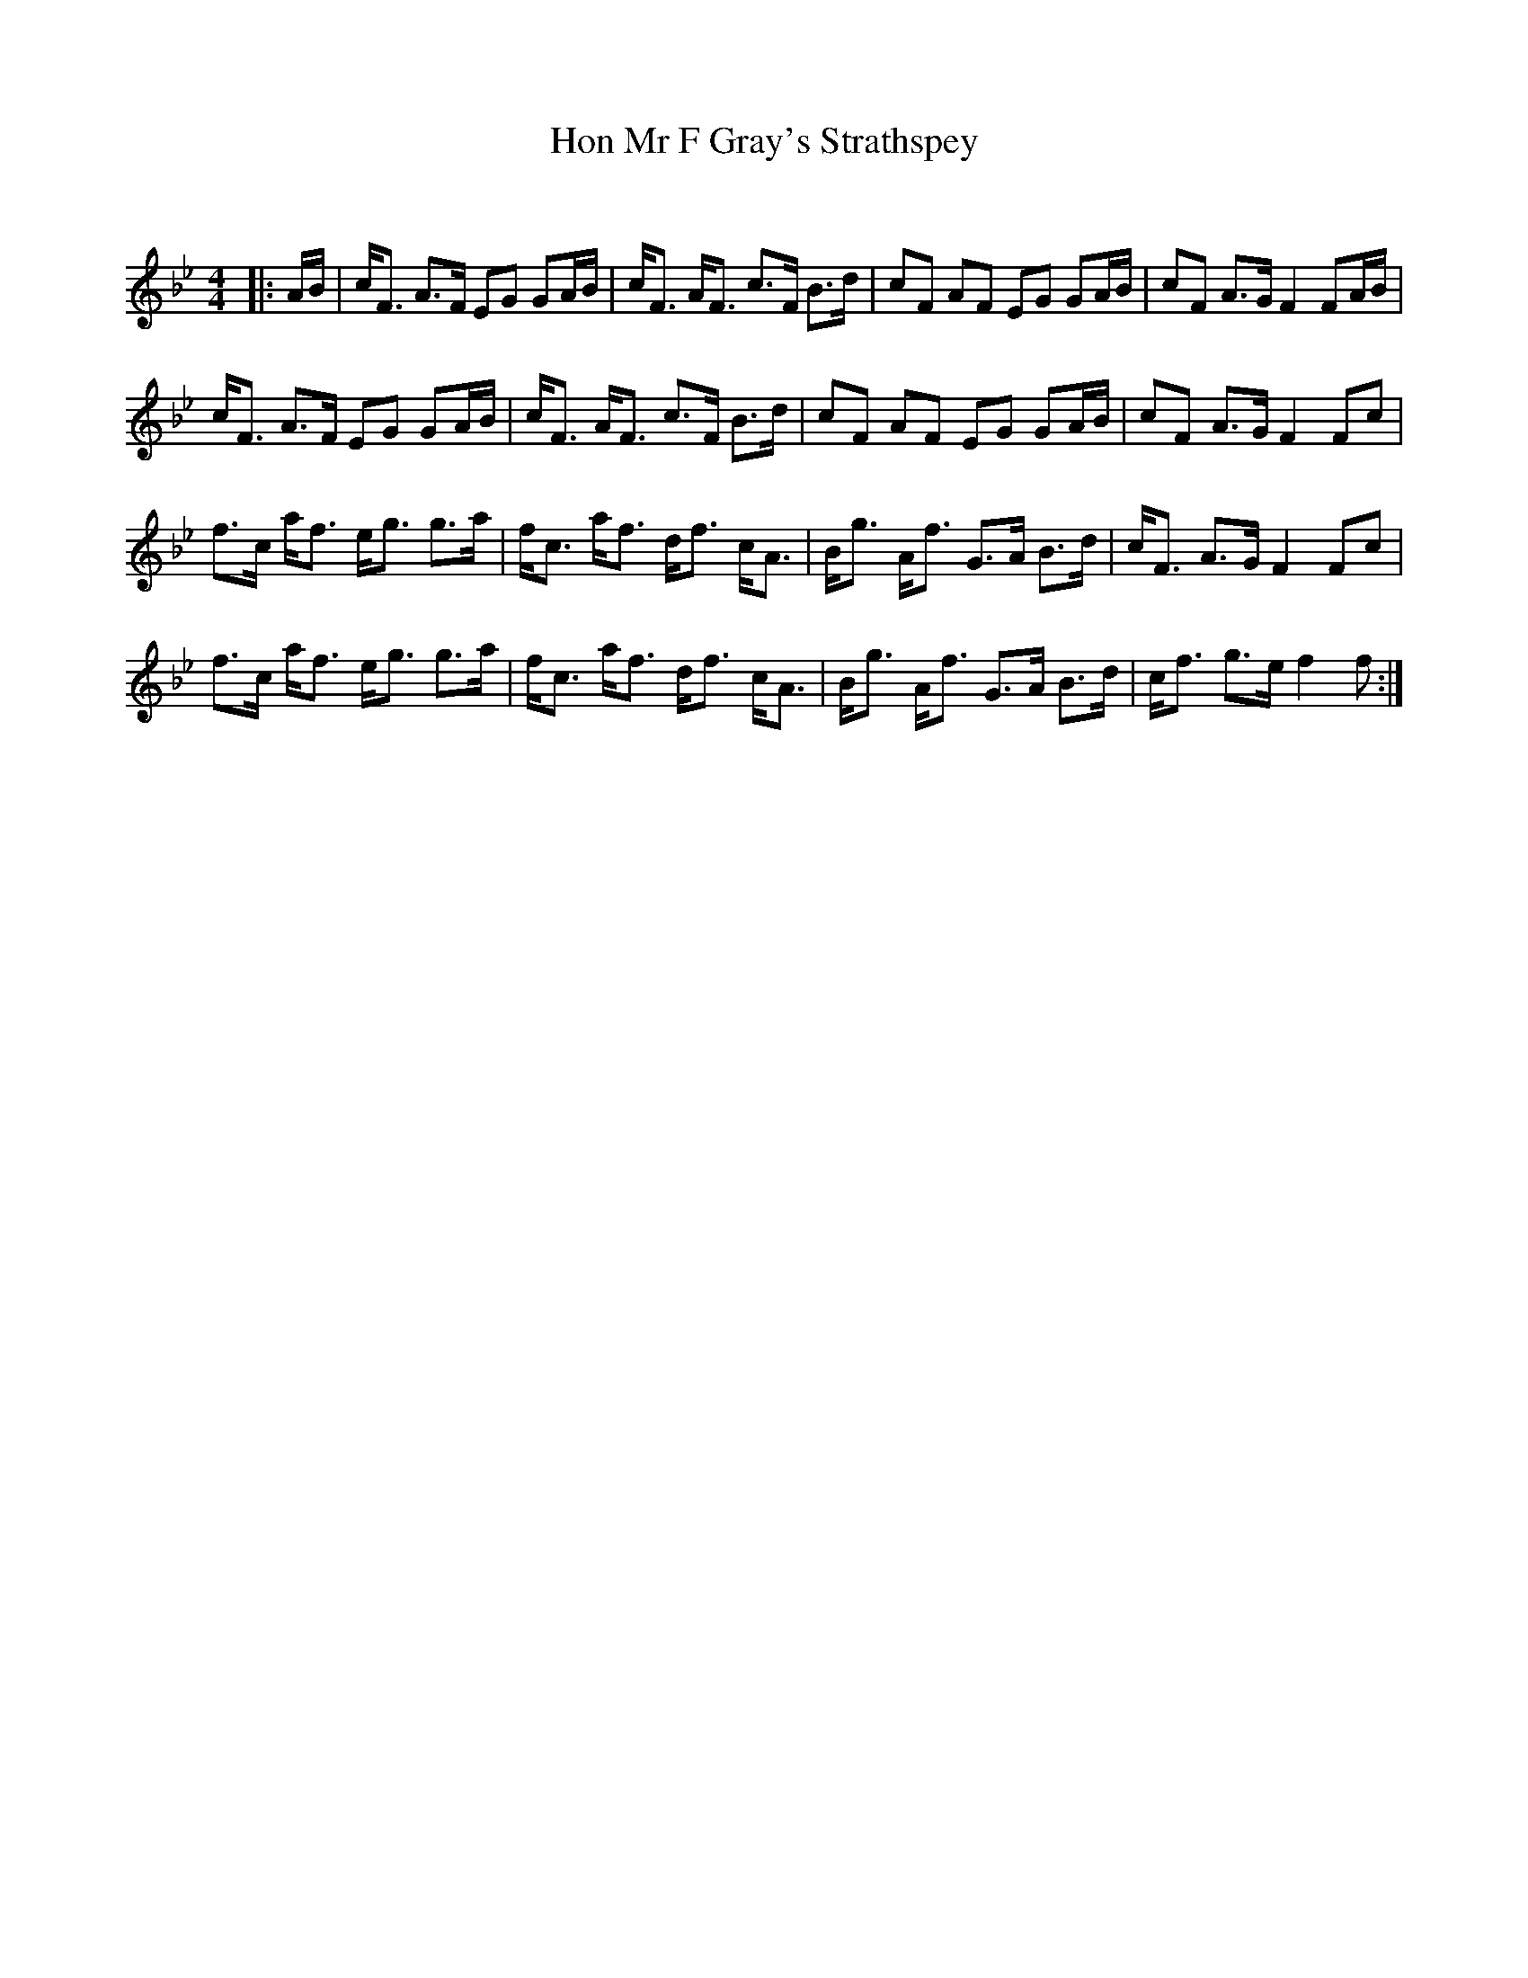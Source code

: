 X:1
T: Hon Mr F Gray's Strathspey
C:
R:Strathspey
Q: 128
K:Bb
M:4/4
L:1/16
|:AB|cF3 A3F E2G2 G2AB|cF3 AF3 c3F B3d|c2F2 A2F2 E2G2 G2AB|c2F2 A3G F4 F2AB|
cF3 A3F E2G2 G2AB|cF3 AF3 c3F B3d|c2F2 A2F2 E2G2 G2AB|c2F2 A3G F4 F2c2|
f3c af3 eg3 g3a|fc3 af3 df3 cA3|Bg3 Af3 G3A B3d|cF3 A3G F4 F2c2|
f3c af3 eg3 g3a|fc3 af3 df3 cA3|Bg3 Af3 G3A B3d|cf3 g3e f4 f2:|
